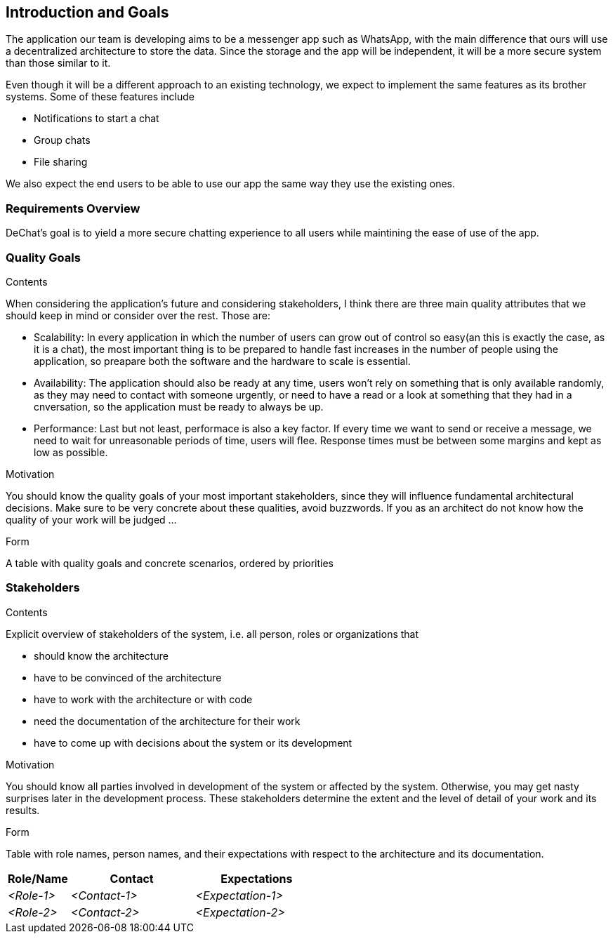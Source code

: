 [[section-introduction-and-goals]]
== Introduction and Goals

[role="arc42help"]
****
The application our team is developing aims to be a messenger app such as WhatsApp, with the main difference that ours will use a decentralized architecture to store the data. Since the storage and the app will be independent, it will be a more secure system than those similar to it.

Even though it will be a different approach to an existing technology, we expect to implement the same features as its brother systems. Some of these features include

* Notifications to start a chat
* Group chats
* File sharing

We also expect the end users to be able to use our app the same way they use the existing ones.
****

=== Requirements Overview

[role="arc42help"]
****
DeChat's goal is to yield a more secure chatting experience to all users while maintining the ease of use of the app.

****

=== Quality Goals

[role="arc42help"]
****
.Contents
When considering the application's future and considering stakeholders, I think there are three main quality attributes that we should keep in mind or consider over the rest. Those are:

* Scalability: In every application in which the number of users can grow out of control so easy(an this is exactly the case, as it is a   chat), the most important thing is to be prepared to handle fast increases in the number of people using the application, so preapare   both the software and the hardware to scale is essential.
  
* Availability: The application should also be ready at any time, users won't rely on something that is only available randomly,
  as they may need to contact with someone urgently, or need to have a read or a look at something that they had in a cnversation,
  so the application must be ready to always be up.
  
* Performance: Last but not least, performace is also a key factor. If every time we want to send or receive a message, we need to wait   for unreasonable periods of time, users will flee. Response times must be between some margins and kept as low as possible.

.Motivation
You should know the quality goals of your most important stakeholders, since they will influence fundamental architectural decisions. Make sure to be very concrete about these qualities, avoid buzzwords.
If you as an architect do not know how the quality of your work will be judged …

.Form
A table with quality goals and concrete scenarios, ordered by priorities
****

=== Stakeholders

[role="arc42help"]
****
.Contents
Explicit overview of stakeholders of the system, i.e. all person, roles or organizations that

* should know the architecture
* have to be convinced of the architecture
* have to work with the architecture or with code
* need the documentation of the architecture for their work
* have to come up with decisions about the system or its development

.Motivation
You should know all parties involved in development of the system or affected by the system.
Otherwise, you may get nasty surprises later in the development process.
These stakeholders determine the extent and the level of detail of your work and its results.

.Form
Table with role names, person names, and their expectations with respect to the architecture and its documentation.
****

[options="header",cols="1,2,2"]
|===
|Role/Name|Contact|Expectations
| _<Role-1>_ | _<Contact-1>_ | _<Expectation-1>_
| _<Role-2>_ | _<Contact-2>_ | _<Expectation-2>_
|===
